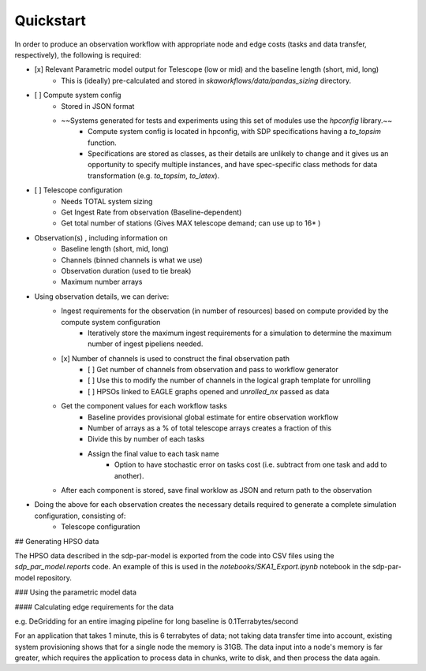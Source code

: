 
Quickstart 
##########


In order to produce an observation workflow with appropriate node and edge costs (tasks and data transfer, respectively), the following is required:


- [x] Relevant Parametric model output for Telescope (low or mid) and the baseline length (short, mid, long)
    - This is (ideally) pre-calculated and stored in `skaworkflows/data/pandas_sizing` directory.
- [ ] Compute system config
    - Stored in JSON format
    - ~~Systems generated for tests and experiments using this set of modules use the `hpconfig` library.~~
        - Compute system config is located in hpconfig, with SDP specifications having a `to_topsim` function.
        - Specifications are stored as classes, as their details are unlikely to change and it gives us an opportunity to specify multiple instances, and have spec-specific class methods for data transformation (e.g. `to_topsim`, `to_latex`).

- [ ] Telescope configuration
    - Needs TOTAL system sizing
    - Get Ingest Rate from observation (Baseline-dependent)
    - Get total number of stations (Gives MAX telescope demand; can use up to 16* )


- Observation(s) , including information on
    - Baseline length (short, mid, long)
    - Channels (binned channels is what we use)
    - Observation duration (used to tie break)
    - Maximum number arrays

- Using observation details, we can derive:
    - Ingest requirements for the observation (in number of resources) based on compute provided by the compute system configuration
        - Iteratively store the maximum ingest requirements for a simulation to determine the maximum number of ingest pipeliens needed.
    - [x] Number of channels is used to construct the final observation path
        - [ ] Get number of channels from observation and pass to workflow generator
        - [ ] Use this to modify the number of channels in the logical graph template for unrolling
        - [ ] HPSOs linked to EAGLE graphs opened and `unrolled_nx` passed as data
    - Get the component values for each workflow tasks
        - Baseline provides provisional global estimate for entire observation workflow
        - Number of arrays as a % of total telescope arrays creates a fraction of this
        - Divide this by number of each tasks
        - Assign the final value to each task name
            - Option to have stochastic error on tasks cost (i.e. subtract from one task and add to another).
    - After each component is stored, save final worklow as JSON and return path to the observation
- Doing the above for each observation creates the necessary details required to generate a complete simulation configuration, consisting of:
    - Telescope configuration



## Generating HPSO data

The HPSO data described in the sdp-par-model is exported from the code into CSV
files using the `sdp_par_model.reports` code. An example of this is used in
the `notebooks/SKA1_Export.ipynb` notebook in the sdp-par-model repository.


### Using the parametric model data

#### Calculating edge requirements for the data

e.g. DeGridding for an entire imaging pipeline for long baseline is 0.1Terrabytes/second

For an application that takes 1 minute, this is 6 terrabytes of data; not taking data transfer time into account, existing system provisioning shows that for a single node the memory is 31GB. The data input into a node's memory is far greater, which requires the application to process data in chunks, write to disk, and then process the data again.
